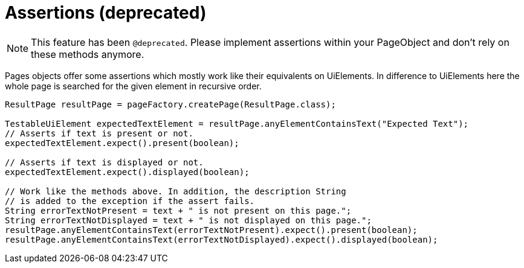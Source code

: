 = Assertions (*deprecated*)

NOTE: This feature has been `@deprecated`. Please implement assertions within your PageObject and don't rely on these methods anymore.

Pages objects offer some assertions which mostly work like their equivalents on UiElements.
In difference to UiElements here the whole page is searched for the given element in recursive order.

[source,java]
----
ResultPage resultPage = pageFactory.createPage(ResultPage.class);

TestableUiElement expectedTextElement = resultPage.anyElementContainsText("Expected Text");
// Asserts if text is present or not.
expectedTextElement.expect().present(boolean);

// Asserts if text is displayed or not.
expectedTextElement.expect().displayed(boolean);

// Work like the methods above. In addition, the description String
// is added to the exception if the assert fails.
String errorTextNotPresent = text + " is not present on this page.";
String errorTextNotDisplayed = text + " is not displayed on this page.";
resultPage.anyElementContainsText(errorTextNotPresent).expect().present(boolean);
resultPage.anyElementContainsText(errorTextNotDisplayed).expect().displayed(boolean);
----
